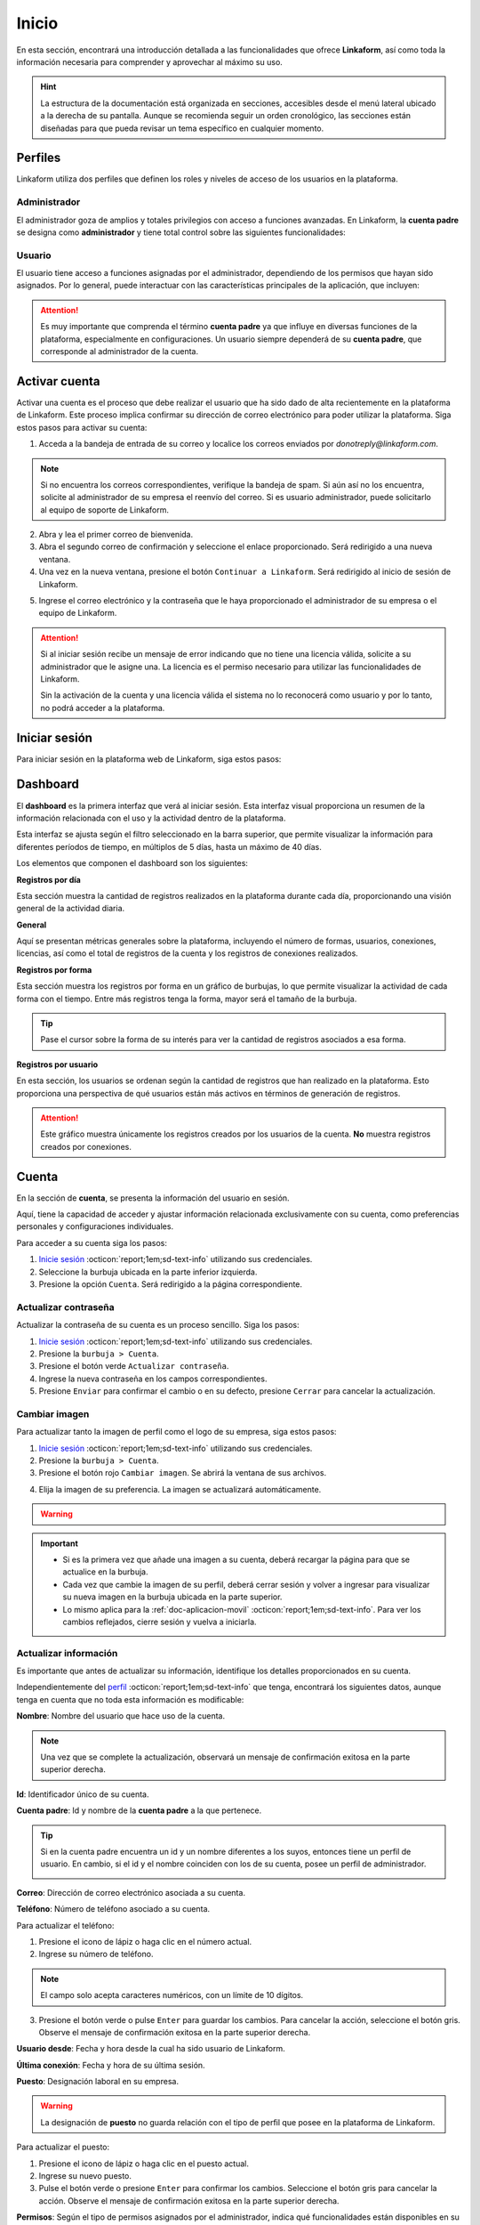 .. _inicio-lkf:

======
Inicio
======

En esta sección, encontrará una introducción detallada a las funcionalidades que ofrece **Linkaform**, así como toda la información necesaria para comprender y aprovechar al máximo su uso.

.. hint:: La estructura de la documentación está organizada en secciones, accesibles desde el menú lateral ubicado a la derecha de su pantalla. Aunque se recomienda seguir un orden cronológico, las secciones están diseñadas para que pueda revisar un tema específico en cualquier momento.

.. _perfiles:

Perfiles
=========

Linkaform utiliza dos perfiles que definen los roles y niveles de acceso de los usuarios en la plataforma.

.. _perfil-admin:

Administrador 
-------------

El administrador goza de amplios y totales privilegios con acceso a funciones avanzadas. En Linkaform, la **cuenta padre** se designa como **administrador** y tiene total control sobre las siguientes funcionalidades:

.. grid:: 2
    :gutter: 0
    :padding: 0
    :margin: 0

    .. grid-item-card:: 
        :columns: 9

        .. image:: /imgs/Inicio/Inicio1.png

    .. grid-item-card:: 
        :columns: 3

        - Dashboard
        - Formas
        - Catálogos
        - Registros
        - Reportes
        - Usuarios
        - Grupos
        - Conexiones
        - Cuenta
        - Licencias

Usuario
-------

El usuario tiene acceso a funciones asignadas por el administrador, dependiendo de los permisos que hayan sido asignados. Por lo general, puede interactuar con las características principales de la aplicación, que incluyen:

.. grid:: 2
    :gutter: 0
    :padding: 0
    :margin: 0

    .. grid-item-card:: 
        :columns: 9

        .. image:: /imgs/Inicio/Inicio2.png

    .. grid-item-card:: 
        :columns: 3

        - Dashboard
        - Formas
        - Catálogos
        - Registros
        - Reportes
        - Cuenta
        - Conexiones

.. attention:: Es muy importante que comprenda el término **cuenta padre** ya que influye en diversas funciones de la plataforma, especialmente en configuraciones. Un usuario siempre dependerá de su **cuenta padre**, que corresponde al administrador de la cuenta. 

.. _activar-cuenta-usuario:

Activar cuenta
==============

Activar una cuenta es el proceso que debe realizar el usuario que ha sido dado de alta recientemente en la plataforma de Linkaform. Este proceso implica confirmar su dirección de correo electrónico para poder utilizar la plataforma. Siga estos pasos para activar su cuenta:

1. Acceda a la bandeja de entrada de su correo y localice los correos enviados por *donotreply@linkaform.com*. 

.. note:: Si no encuentra los correos correspondientes, verifique la bandeja de spam. Si aún así no los encuentra, solicite al administrador de su empresa el reenvío del correo. Si es usuario administrador, puede solicitarlo al equipo de soporte de Linkaform.

2. Abra y lea el primer correo de bienvenida.
3. Abra el segundo correo de confirmación y seleccione el enlace proporcionado. Será redirigido a una nueva ventana.
4. Una vez en la nueva ventana, presione el botón ``Continuar a Linkaform``. Será redirigido al inicio de sesión de Linkaform.

.. image:: /imgs/Inicio/Inicio3.png
    :width: 300px
    :height: 200px

5. Ingrese el correo electrónico y la contraseña que le haya proporcionado el administrador de su empresa o el equipo de Linkaform.

.. attention:: 
    
    Si al iniciar sesión recibe un mensaje de error indicando que no tiene una licencia válida, solicite a su administrador que le asigne una. La licencia es el permiso necesario para utilizar las funcionalidades de Linkaform.

    .. image:: /imgs/Inicio/Inicio4.png

    Sin la activación de la cuenta y una licencia válida el sistema no lo reconocerá como usuario y por lo tanto, no podrá acceder a la plataforma.

.. _iniciar-sesion:

Iniciar sesión
==============

Para iniciar sesión en la plataforma web de Linkaform, siga estos pasos:

.. grid:: 2
    :gutter: 0
    :padding: 0
    :margin: 0

    .. grid-item-card:: 
        :columns: 8

        1. En su navegador favorito, escriba **Linkaform** para acceder a la página web oficial.
        2. Haga clic en el botón ``Iniciar sesión`` ubicado en la parte superior derecha. Será redirigido al inicio de sesión de la plataforma.

        .. seealso:: Ingrese directamente en |app| :octicon:`report;1em;sd-text-info`.

        3. Complete los campos de **correo electrónico** y **contraseña**.

        .. note:: En caso de no disponer de credenciales y según su perfil, por favor, solicite dichas credenciales al administrador de su empresa o al equipo de Linkaform.

        4. Presione ``Log in`` para acceder. Una vez autenticado, será dirigido al `dashboard <#dashboard-in>`_ :octicon:`report;1em;sd-text-info`. 
    
    .. grid-item-card:: 
        :columns: 4

        .. image:: /imgs/Inicio/Inicio5.png

.. _dashboard-in:

Dashboard
=========

El **dashboard**  es la primera interfaz que verá al iniciar sesión. Esta interfaz visual proporciona un resumen de la información relacionada con el uso y la actividad dentro de la plataforma.

Esta interfaz se ajusta según el filtro seleccionado en la barra superior, que permite visualizar la información para diferentes períodos de tiempo, en múltiplos de 5 días, hasta un máximo de 40 días. 

.. image:: /imgs/Inicio/Inicio11.png

.. grid:: 2
    :gutter: 0
    :padding: 0
    :margin: 0

    .. grid-item-card:: 
        :columns: 8

        Para acceder al dashboard, siga:
      
        1. Seleccione ``Dashboard`` en el menú lateral.

        .. hint:: Presione el símbolo ``>`` para visualizar el nombre de las opciones del menú lateral.     

        .. note:: Si no es administrador, podrá visualizar la información de la **cuenta padre** en los elementos del dashboard.   

    .. grid-item-card:: 
        :columns: 4

        .. image:: /imgs/Inicio/Inicio6.png

Los elementos que componen el dashboard son los siguientes:

**Registros por día**

Esta sección muestra la cantidad de registros realizados en la plataforma durante cada día, proporcionando una visión general de la actividad diaria.

.. image:: /imgs/Inicio/Inicio7.png

**General** 

Aquí se presentan métricas generales sobre la plataforma, incluyendo el número de formas, usuarios, conexiones, licencias, así como el total de registros de la cuenta y los registros de conexiones realizados.

.. image:: /imgs/Inicio/Inicio8.png

**Registros por forma**

Esta sección muestra los registros por forma en un gráfico de burbujas, lo que permite visualizar la actividad de cada forma con el tiempo. Entre más registros tenga la forma, mayor será el tamaño de la burbuja.

.. tip:: Pase el cursor sobre la forma de su interés para ver la cantidad de registros asociados a esa forma.

.. image:: /imgs/Inicio/Inicio9.png

**Registros por usuario**

En esta sección, los usuarios se ordenan según la cantidad de registros que han realizado en la plataforma. Esto proporciona una perspectiva de qué usuarios están más activos en términos de generación de registros.

.. attention:: Este gráfico muestra únicamente los registros creados por los usuarios de la cuenta. **No** muestra registros creados por conexiones. 

.. image:: /imgs/Inicio/Inicio10.png

Cuenta
======

En la sección de **cuenta**, se presenta la información del usuario en sesión. 

Aquí, tiene la capacidad de acceder y ajustar información relacionada exclusivamente con su cuenta, como preferencias personales y configuraciones individuales.

.. _pasos-inicio-sesion:

Para acceder a su cuenta siga los pasos:

1. `Inicie sesión <#iniciar-sesion>`_ :octicon:`report;1em;sd-text-info` utilizando sus credenciales.
2. Seleccione la burbuja ubicada en la parte inferior izquierda.
3. Presione la opción ``Cuenta``. Será redirigido a la página correspondiente.

.. image:: /imgs/Inicio/Inicio12.png

Actualizar contraseña
---------------------

Actualizar la contraseña de su cuenta es un proceso sencillo. Siga los pasos:
 
1. `Inicie sesión <#iniciar-sesion>`_ :octicon:`report;1em;sd-text-info` utilizando sus credenciales.
2. Presione la ``burbuja > Cuenta``.
3. Presione el botón verde ``Actualizar contraseña``.
4. Ingrese la nueva contraseña en los campos correspondientes.
5. Presione ``Enviar`` para confirmar el cambio o en su defecto, presione ``Cerrar`` para cancelar la actualización.

.. image:: /imgs/Inicio/Inicio13.png

Cambiar imagen
--------------

Para actualizar tanto la imagen de perfil como el logo de su empresa, siga estos pasos:

1. `Inicie sesión <#iniciar-sesion>`_ :octicon:`report;1em;sd-text-info` utilizando sus credenciales.
2. Presione la ``burbuja > Cuenta``.
3. Presione el botón rojo ``Cambiar imagen``. Se abrirá la ventana de sus archivos.

.. image:: /imgs/Inicio/Inicio14.png

4. Elija la imagen de su preferencia. La imagen se actualizará automáticamente.

.. warning:: 
    
    .. grid:: 2
        :gutter: 0
        :padding: 0
        :margin: 0

        .. grid-item-card:: 
            :columns: 8

            La funcionalidad para cambiar la imagen del logo está disponible únicamente para el `perfil de administrador <#perfil-admin>`_ :octicon:`report;1em;sd-text-info`. Siga los pasos 3 y 4. 

            La imagen debe tener unas dimensiones de 175px de ancho por 40px de alto.

        .. grid-item-card:: 
            :columns: 4
        
            .. image:: /imgs/Inicio/Inicio15.png
                :width: 185px
                :height: 100px

.. important:: 
    
    - Si es la primera vez que añade una imagen a su cuenta, deberá recargar la página para que se actualice en la burbuja.
    
    - Cada vez que cambie la imagen de su perfil, deberá cerrar sesión y volver a ingresar para visualizar su nueva imagen en la burbuja ubicada en la parte superior.

    - Lo mismo aplica para la :ref:`doc-aplicacion-movil` :octicon:`report;1em;sd-text-info`. Para ver los cambios reflejados, cierre sesión y vuelva a iniciarla.

Actualizar información
----------------------

Es importante que antes de actualizar su información, identifique los detalles proporcionados en su cuenta. 

Independientemente del `perfil <#perfiles>`_ :octicon:`report;1em;sd-text-info` que tenga, encontrará los siguientes datos, aunque tenga en cuenta que no toda esta información es modificable:

**Nombre**: Nombre del usuario que hace uso de la cuenta.

.. grid:: 2
    :gutter: 0
    :padding: 0
    :margin: 0

    .. grid-item-card:: 
        :columns: 8

        Para actualizar el nombre:

        1. Presione el icono de lápiz o haga clic en el nombre actual.
        2. Ingrese el nuevo nombre.
        3. Presione el botón verde o directamente pulse ``Enter`` para aplicar los cambios. Seleccione el botón gris para cancelar la acción.

    .. grid-item-card:: 
        :columns: 4

        .. image:: /imgs/Inicio/Inicio17.png

.. note:: Una vez que se complete la actualización, observará un mensaje de confirmación exitosa en la parte superior derecha.

**Id**: Identificador único de su cuenta.

**Cuenta padre**: Id y nombre de la **cuenta padre** a la que pertenece.

.. tip:: 
    
    Si en la cuenta padre encuentra un id y un nombre diferentes a los suyos, entonces tiene un perfil de usuario. En cambio, si el id y el nombre coinciden con los de su cuenta, posee un perfil de administrador.

    .. image:: /imgs/Inicio/Inicio22.png

**Correo**: Dirección de correo electrónico asociada a su cuenta.

**Teléfono**: Número de teléfono asociado a su cuenta. 

Para actualizar el teléfono:

1. Presione el icono de lápiz o haga clic en el número actual.
2. Ingrese su número de teléfono. 

.. note:: El campo solo acepta caracteres numéricos, con un límite de 10 dígitos.

3. Presione el botón verde o pulse ``Enter`` para guardar los cambios. Para cancelar la acción, seleccione el botón gris. Observe el mensaje de confirmación exitosa en la parte superior derecha.

.. image:: /imgs/Inicio/Inicio18.png

**Usuario desde**: Fecha y hora desde la cual ha sido usuario de Linkaform.

**Última conexión**: Fecha y hora de su última sesión.

**Puesto**: Designación laboral en su empresa.

.. warning:: La designación de **puesto** no guarda relación con el tipo de perfil que posee en la plataforma de Linkaform.

Para actualizar el puesto:

1. Presione el icono de lápiz o haga clic en el puesto actual.
2. Ingrese su nuevo puesto.
3. Pulse el botón verde o presione ``Enter``  para confirmar los cambios. Seleccione el botón gris para cancelar la acción. Observe el mensaje de confirmación exitosa en la parte superior derecha.

.. image:: /imgs/Inicio/Inicio19.png

**Permisos**: Según el tipo de permisos asignados por el administrador, indica qué funcionalidades están disponibles en su cuenta.

.. image:: /imgs/Inicio/Inicio23.png

.. list-table::
   :widths: 25 75
   :header-rows: 1
   :align: left

   * - Perfil
     - Permisos
   * - Administrador
     - Tiene acceso total a todas las funciones. Con una cuenta de administrador, podrá crear, editar, responder y eliminar formas, catálogos, registros, reportes, usuarios, grupos, conexiones y licencias.
   * - Usuario sin restricción
     - Puede crear, editar, responder y eliminar sus propias formas, catálogos, registros y reportes o los elementos según los permisos que le hayan sido otorgados por otros usuarios.
   * - Usuario con restricción 
     - Solo podrá crear registros de las formas que le hayan sido compartidas y consultar los registros a los que se le haya asignado permiso. Además, puede crear, editar, responder y eliminar sus propios catálogos y reportes.
       
       Cuando el campo **Permisos** se encuentra vació es un usuario con restricción. 

.. attention:: Estos permisos son asignados solamente por el **administrador**.

**Lenguaje**: Idioma en el que se muestra la plataforma de Linkaform. Actualmente disponible en español e inglés.

Para cambiar el idioma:

1. Presione el icono de lápiz o haga clic en el idioma actual.
2. Elimine el idioma actual.
3. Haga clic sobre el campo para ver las opciones disponibles.
4. Seleccione el idioma de su preferencia.
5. Presione el botón verde o pulse ``Enter``. Si desea cancelar la acción, seleccione el botón gris. Observe el mensaje de confirmación exitosa en la parte superior derecha.

.. image:: /imgs/Inicio/Inicio20.png

.. important:: Cierre sesión y vuelva a ingresar para completar los cambios.

**Zona Horaria**: Configuración del huso horario.

1. Presione el ícono de lápiz o haga clic en la zona horaria actual.
2. Elimine la zona horaria actual.
3. Haga clic sobre el campo para ver las opciones disponibles.
4. Seleccione la zona horaria de su preferencia.
5. Presione el botón verde o pulse ``Enter``. Si desea cancelar la acción, seleccione el botón gris. Observe el mensaje de confirmación exitosa en la parte superior derecha.

.. image:: /imgs/Inicio/Inicio21.png

.. important:: Cierre sesión y vuelva a ingresar para completar los cambios.

Usuarios
========

El apartado de **usuarios** está dirigida y disponible exclusivamente para el `perfil de administrador <#perfil-admin>`_ :octicon:`report;1em;sd-text-info`. Esta sección le brinda el control total sobre la gestión de usuarios dependientes de su cuenta.

Para acceder a los usuarios siga los pasos:

1. `Inicie sesión <#iniciar-sesion>`_ :octicon:`report;1em;sd-text-info` utilizando sus credenciales.
2. Seleccione ``Grupos > Usuarios`` en el menú lateral. Será redirigido a la interfaz correspondiente.

.. hint:: Presione el símbolo ``>`` para visualizar el nombre de las opciones del menú lateral.

En la interfaz de usuarios, encontrará:

- Buscador para localizar usuarios por nombre, usuario o correo.
- Lista ordenada alfabéticamente de usuarios actuales dependientes de su cuenta.
- Información detallada de los usuarios.
- Opciones para dar de alta, baja y editar usuarios.

.. image:: /imgs/Inicio/Inicio24.png

Proceso de Alta de Usuarios
---------------------------

Considere los siguientes puntos y pasos importantes como administrador para dar de alta a un nuevo usuario:

1. Cree un nuevo `nuevo usuario <#usuario-nuevo>`_ :octicon:`report;1em;sd-text-info`.

.. note:: 

    - Al crear un usuario nuevo, Linkaform enviará automáticamente un correo electrónico al nuevo usuario para que inicie el proceso de `activación <#activar-cuenta-usuario>`_ :octicon:`report;1em;sd-text-info` de la cuenta, que consiste en la confirmación del correo.
    - Si el usuario no recibe el correo para activar la cuenta, simplemente reenvíe el correo presionando el botón de reenvío ubicado en la ``Información del usuario >  Información de la cuenta``.

2. Asigne una `licencia <#asignar-licencia>`_ :octicon:`report;1em;sd-text-info`.

.. note:: Una vez que el usuario haya completado el proceso de activación, asigne una licencia. Sin una licencia el usuario no podrá utilizar las funcionalidades de Linkaform.

.. _usuario-nuevo:

Crear usuario
-------------

Para crear un usuario, siga los pasos:

1. `Inicie sesión <#iniciar-sesion>`_ :octicon:`report;1em;sd-text-info` utilizando sus credenciales.
2. Seleccione ``Grupos > Usuarios`` en el menú lateral.
3. Presione el botón verde ubicado arriba del buscador de usuarios.

.. image:: /imgs/Inicio/Inicio25.png

4. Ingrese los datos correspondientes en el formulario. 

.. important:: Considere los siguientes puntos importantes:

    - Asegúrese de que la información sea auténtica y verdadera, especialmente en el correo electrónico.
    - Para usuarios con mayor rotación, es recomendable dar de alta correos genéricos en lugar de correos personalizados. 
    
      Por ejemplo, promotor1@dominiodesuempresa.com
     
      De esta manera, si hay un cambio de personal, solo será necesario actualizar el nombre del usuario en lugar de crear un nuevo usuario, lo que permitirá conservar el contenido dentro de la cuenta.

.. image:: /imgs/Inicio/Inicio26.png

5. Presione el botón ``Enviar`` para crear el usuario o ``Cerrar`` para cancelar el proceso.

Observe la información de confirmación. 

.. image:: /imgs/Inicio/Inicio51.png

.. _informacion-usuario-administrador:

Información del usuario
-----------------------

Para consultar la información de un usuario siga los pasos:

1. `Inicie sesión <#iniciar-sesion>`_ :octicon:`report;1em;sd-text-info` utilizando sus credenciales.
2. Seleccione ``Grupos > Usuarios`` en el menú lateral. Por defecto, podrá visualizar la información del primer usuario de la lista de usuarios.
3. Busque al usuario de su interés utilizando la barra de búsqueda, ya sea por el nombre, usuario o correo.
4. Seleccione al usuario. Observe la información del usuario teniendo en cuenta los siguientes elementos:

La información del usuario se divide en tres secciones, consulte las siguientes pestañas.

.. tab-set::

    .. tab-item:: Información del dispositivo móvil

        Describe la información sobre el dispositivo móvil vinculado a la cuenta del usuario, es decir, el dispositivo utilizado al utilizar la aplicación móvil. Los elementos que la componen son las siguientes:

        .. grid:: 2
            :gutter: 0
            :padding: 0
            :margin: 0

            .. grid-item-card:: 
                :columns: 8

                **Nombre**: Nombre del usuario que hace uso de la cuenta.

                Para actualizar el nombre:

                1. Presione el icono de lápiz o haga clic en el nombre actual.
                2. Ingrese el nuevo nombre.
                3. Presione el botón verde para aplicar los cambios, o simplemente presione ``Enter``, mientras que puede utilizar el botón gris para cancelar la acción. 

                .. note:: Una vez que se complete la actualización, observará un mensaje de confirmación exitosa en la parte superior derecha.

            .. grid-item-card:: 
                :columns: 4

                .. image:: /imgs/Inicio/Inicio27.png

        **Modelo**: Modelo del dispositivo móvil. 

        **Sistema operativo**: Sistema operativo del dispositivo móvil.

        **Version de App**: Versión de la aplicación actualmente instalada en el dispositivo.

        **Última sincronización**: Fecha y hora de la última sincronización desde la aplicación móvil.

        .. note:: Sincronizar implica actualizar y concordar la información entre la plataforma web y la aplicación móvil de Linkaform, asegurando que ambas cuenten con los mismos datos actualizados. 
            
            Los usuarios pueden realizar este proceso desde la :ref:`doc-aplicacion-movil` :octicon:`report;1em;sd-text-info`.

        **Cambiar imagen**

        Para actualizar la imagen de perfil, siga estos pasos:

        1. Presione el botón verde ``Cambiar imagen``. Se abrirá el explorador de su sistema.
        2. Elija la imagen de su preferencia. La imagen se actualizará automáticamente.

        .. important:: Cambiar la imagen de perfil afectará tanto a la plataforma web como a la aplicación móvil. Los usuarios también pueden cambiar su propia imagen.     

        **Desvincular**

        Este proceso implica romper la conexión entre la cuenta y la aplicación móvil.

        Si necesita desvincular el dispositivo, siga este paso:

        1. Presione el botón rojo ``Desvincular``. Esto eliminará la información del dispositivo automáticamente.

        .. note:: 
            
            - Cuando la cuenta inicie sesión nuevamente en un dispositivo, se reflejará aquí.
            - Cuando inicia sesión en un dispositivo, Linkaform vincula su cuenta con ese dispositivo.

    .. tab-item:: Información de la cuenta

        Describe información personal y sobre la cuenta del usuario. Los elementos que la componen son las siguientes:

        .. grid:: 2
            :gutter: 0
            :padding: 0
            :margin: 0

            .. grid-item-card:: 
                :columns: 6

                **Id**: Identificador único de la cuenta.

                **Activo**: Estado del usuario

                .. attention:: 
                    
                    Por defecto, el estado de un nuevo usuario es ``No`` (inactivo). 

                    Si el usuario no ha recibido el correo de activación, reenvíe el correo pulsando el botón correspondiente.

                    .. image:: /imgs/Inicio/Inicio52.png
        
            .. grid-item-card:: 
                :columns: 6

                .. image:: /imgs/Inicio/Inicio28.png

        **Correo**: Dirección de correo electrónico asociada a la cuenta.

        .. tip:: Utilice el botón portapapeles para copiar el correo electrónico.

        **Puesto**: Cargo laboral en la empresa.

        .. important:: La designación de **puesto** no está relacionado con el tipo de `perfil <#perfiles>`_ :octicon:`report;1em;sd-text-info` que posee en la plataforma de Linkaform.

        Para actualizar el puesto:

        1. Haga clic en el icono de edición (lápiz) o en el puesto actual.
        2. Ingrese el nuevo puesto.
        3. Presione el botón verde o pulse ``Enter``. Si desea cancelar la acción, seleccione el botón gris. Observe el mensaje de confirmación exitosa en la parte superior derecha.

        **Teléfono**: Número de teléfono asociado a la cuenta.

        Para actualizar el teléfono:

        1. Haga clic en el icono de edición (lápiz) o en el teléfono actual.
        2. Ingrese el número de teléfono. 

        .. note:: El campo solo acepta caracteres numéricos, con un límite de 10 dígitos.

        3. Presione el botón verde o pulse ``Enter``. Si desea cancelar la acción, seleccione el botón gris. Observe el mensaje de confirmación exitosa en la parte superior derecha.

        **Lenguaje**: Idioma en el que se muestra la plataforma de Linkaform. Actualmente, las opciones disponibles son español e inglés. 

        Para cambiar el idioma:

        1. Haga clic en el icono de edición (lápiz) o en el lenguaje actual.
        2. Elimine el idioma actual.
        3. Haga clic sobre el campo para ver las opciones disponibles.
        4. Seleccione el idioma de su preferencia.
        5. Presione el botón verde o pulse ``Enter``. Si desea cancelar la acción, seleccione el botón gris. Observe el mensaje de confirmación exitosa en la parte superior derecha.

        **Zona Horaria**: Configuración del huso horario.

        1. Haga clic en el icono de edición (lápiz) o en la zona horaria actual.
        2. Elimine la zona horaria actual.
        3. Haga clic sobre el campo para ver las opciones disponibles.
        4. Seleccione la zona horaria de su preferencia.
        5. Presione el botón verde o pulse ``Enter``. Si desea cancelar la acción, seleccione el botón gris. Observe el mensaje de confirmación exitosa en la parte superior derecha.

        **Permisos**: Controla las funcionalidades disponibles para los usuarios a través de sus cuentas. Puede otorgar permisos de administrador, crear formas o establecer usuarios sin permisos.

        Para asignar un permiso:

        1. Haga clic en el icono de edición (lápiz) o en el permiso actual.
        2. Marque las casillas de los permisos deseados.
        3. Presione el botón verde o pulse ``Enter``. Si desea cancelar la acción, seleccione el botón gris. Observe el mensaje de confirmación exitosa en la parte superior derecha.

        .. image:: /imgs/Inicio/Inicio30.png

        .. list-table::
            :widths: 25 75
            :header-rows: 1
            :align: left

            * - Permisos
              - Descripción
            * - Administrador
              - Tiene acceso total a todas las funciones. Con una cuenta de administrador, el usuario puede crear, editar, responder y eliminar formas, catálogos, registros, reportes, usuarios, grupos, conexiones y licencias.
            * - Crear formas
              - El usuario puede crear, editar, responder y eliminar sus propias formas, catálogos, registros y reportes, o según los permisos que le hayan sido otorgados al compartir por otros usuarios.
            * - Usuario sin permisos
              - El usuario solo podrá crear registros de las formas que le hayan sido compartidas y consultar los registros a los que se le haya asignado permiso, pero podrá crear, editar, responder y eliminar sus propios catálogos y reportes.

        .. attention:: Para un usuario sin permisos, simplemente no seleccione ninguna casilla, pero asegúrese de guardar los cambios.

        **Usuario desde**: Fecha y hora en la que el usuario se registró por primera vez en Linkaform.

        **Última conexión**: Fecha y hora en la que el usuario cerró sesión por última vez en Linkaform.

        **ApiKey**: Código único alfanumérico utilizado para autenticar y autorizar el acceso a la **API de Linkaform**, es útil para procesos de **reportes personalizados**.

        Para generar una API Key:

        1. Haga clic en el botón verde con el símbolo ``+``.

        .. image:: /imgs/Inicio/Inicio31.png

        2. Haga clic en el botón azul inferior para copiar la clave.
        3. Si es necesario, puede generar una nueva clave presionando el primer botón azul.
        4. Si desea eliminar la clave, utilice el segundo botón rojo.
        
        .. image:: /imgs/Inicio/Inicio32.png

    .. tab-item:: Historial

        Proporciona detalles generales sobre las formas, catálogos y grupos relacionados con el usuario, tanto los creados por él como los compartidos con él. También muestra los grupos a los que pertenece en la plataforma.

        1. Seleccione la pestaña que desea visualizar la información. 
        
        Para las ``Formas`` o ``Catálogos``.

        .. image:: /imgs/Inicio/Inicio29.png

        - **Nombre**: Nombre de la forma o catálogo.
        - **Dueño**: Nombre del usuario que es propietario de la forma o catálogo.
        - **Permisos**: Indica los permisos asignados sobre las formas o catálogo.
            - **Administrador**: Tiene control total sobre la forma o catálogo.
            - **Compartir**: Puede responder, compartir o ver registros de la forma o catálogo.
            - **Leer/responder**: Solo puede responder a la forma o catálogo.
          
        Para los ``Grupos``.

        - **Grupo**: Nombre del grupo al que pertenece el usuario.
        
        .. seealso:: Consulte `grupos <#grupos-usuarios>`_ :octicon:`report;1em;sd-text-info` para mas detalles.

        - **Acciones**: Opción para eliminar al usuario del grupo.

        .. hint:: 
            
            - Utilice los buscadores en las columnas para filtrar la información según sea necesario.

            Al final de la tabla, encontrará los siguientes botones:

            - **first page**: Regresa a la primera página.
            - **prev page**: Regresa a la pagina anterior.
            - **next para**: Avanza a la siguiente página.
            - **last**: Avanza a la última página.
        
        .. image:: /imgs/Inicio/Inicio33.png

Eliminar usuario
----------------

Para eliminar a un usuario, siga estos pasos:

1. `Inicie sesión <#iniciar-sesion>`_ :octicon:`report;1em;sd-text-info` utilizando sus credenciales.
2. Seleccione ``Grupos > Usuarios`` en el menú lateral. Por defecto, podrá visualizar la información del primer usuario de la lista de usuarios.
3. Busque al usuario de su interés utilizando la barra de búsqueda, ya sea por el nombre, usuario o correo.
4. Seleccione al usuario.
5. Presione el botón rojo ``Borrar usuario`` ubicado en el apartado correspondiente a la información de la cuenta. Lea detenidamente la información proporcionada en la ventana.

.. image:: /imgs/Inicio/Inicio34.png

.. attention:: Tenga  en cuenta que cuando un usuario tiene formas de su propiedad, puede transferir estas formas a otro usuario. 
    
    Si decide realizar la transferencia de las formas, siga los pasos del 6 al 8. Observa que la misma interfaz le proporciona el número de formas que el usuario posee.

    Si opta por borrar el usuario sin realizar la transferencia de formas, simplemente haga clic en el botón ``Borrar``.

6. Seleccione el usuario al que desea transferir las formas del usuario a eliminar.
7. Presione ``Transferir``.

.. image:: /imgs/Inicio/Inicio35.png

8. Presione ``Borrar``. 

.. important:: La transferencia de formas inicia **solo si** presiona el botón ``Borrar``.

.. image:: /imgs/Inicio/Inicio36.png

En la cuenta del usuario seleccionado como receptor, se creará una carpeta con el nombre del usuario eliminado, la cual contendrá todas las formas de su propiedad.

.. image:: /imgs/Inicio/Inicio37.png

.. _grupos-usuarios:

Grupos
======

La sección de **grupos** está disponible exclusivamente para el `perfil de administrador <#perfil-admin>`_ :octicon:`report;1em;sd-text-info`.

Los **grupos** facilitan la gestión de usuarios en la cuenta, lo que simplifica las operaciones administrativas al permitir realizar acciones en varios usuarios simultáneamente. 

Para acceder a los grupos, siga los pasos:

1. `Inicie sesión <#iniciar-sesion>`_ :octicon:`report;1em;sd-text-info` utilizando sus credenciales.
2. Seleccione ``Grupos > Grupos`` en el menú lateral. Será redirigido a la interfaz correspondiente.

.. image:: /imgs/Inicio/Inicio38.png

.. hint:: Presione el símbolo ``>`` para visualizar el nombre de las opciones del menú lateral.

Observe la interfaz sobre grupos. 

.. image:: /imgs/Inicio/Inicio39.png

.. _crear-grupo:

Crear grupo
-----------

Para crear un grupo, siga los pasos:

1. `Inicie sesión <#iniciar-sesion>`_ :octicon:`report;1em;sd-text-info` utilizando sus credenciales.
2. Seleccione ``Grupos > Grupos`` en el menú lateral. Será redirigido a la interfaz correspondiente.
3. Presione el botón ``Nuevo`` ubicado en la parte superior derecha.
4. Ingrese el nombre del grupo.
5. Seleccione a los usuarios disponibles para incluir en el grupo.

.. note:: Un usuario disponible es aquel que forma parte del grupo pero no tiene ningún permiso de modificar nada dentro del grupo.

6. Seleccione los administradores para el grupo.

.. note:: Un administrador puede añadir, modificar y eliminar usuarios del grupo.
  
7. Ingrese a los supervisores para el grupo.

.. note:: Un supervisor puede agregar usuarios pero no puede eliminar usuarios del grupo.

8. Presione ``Guardar`` para crear el grupo o ``Cancelar`` para anular la operación.

.. image:: /imgs/Inicio/Inicio400.png

Operaciones con grupos
----------------------

Si está leyendo la documentación en orden cronológico y aún no está familiarizado con los conceptos sobre **formas**, **catálogos** o **registros**, se recomienda terminar esta parte introductoria y pasar a la documentación correspondiente. 

Las operaciones con grupos mencionadas aquí están reservadas exclusivamente para usuarios con `perfil de administrador <#perfil-admin>`_ :octicon:`report;1em;sd-text-info`.

Compartir Carpeta / Forma
^^^^^^^^^^^^^^^^^^^^^^^^^

Compartir una carpeta o una forma es un proceso similar y sencillo. Siga los pasos:

1. Asegúrese de crear un `grupo <#crear-grupo>`_ :octicon:`report;1em;sd-text-info`.
2. Diríjase a la opción ``Formas > Mis Formas`` en el menú lateral.
3. Identifique la carpeta o la forma de su interés.
4. Haga clic en el ícono de compartir.

.. image:: /imgs/Inicio/Inicio41.png

5. Escriba el nombre del grupo con el que desea compartir la carpeta o la forma. Observe que el nombre del grupo aparecerá en la parte inferior.

6. Defina los permisos que el grupo tendrá:

.. list-table::
   :widths: 25 75
   :header-rows: 1
   :align: left

   * - Permiso
     - Descripción
   * - Lectura
     - Los miembros del grupo podrán ver las formas dentro de la carpeta y crear registros.
   * - Compartir
     - Los miembros del grupo podrán ver y responder a las formas, además de poder compartir la carpeta con otros usuarios.
   * - Admin
     - Los miembros del grupo tendrán los mismos privilegios que los perfiles anteriores, además de poder modificar y eliminar las formas.
   * - Borrar registros
     - Al activar esta opción, los miembros del grupo podrán eliminar registros de las formas. Si no se activa, no podrán eliminar registros incluso si tienen el perfil de ``Admin``.


7. Presione el botón ``Compartir``.

.. note:: Observe que el nombre del grupo aparecerá en la parte inferior, seguido de un número. Este número es el **ID** de su cuenta, que corresponde a la cuenta padre.

.. image:: /imgs/Inicio/Inicio42.png

.. note:: 

    - Cuando se comparte una carpeta, las formas que contiene heredan automáticamente los permisos.
    
    - Si necesita mover una forma a una carpeta, simplemente arrástrela al lugar que necesite. Si necesita mover una forma fuera de alguna carpeta, a la raíz, simplemente arrástrela a la columna principal.

Compartir Carpeta / Catálogos
^^^^^^^^^^^^^^^^^^^^^^^^^^^^^

Compartir una carpeta o una catalogo es un proceso sencillo. Siga los pasos:

1. Asegúrese de crear un `grupo <#crear-grupo>`_ :octicon:`report;1em;sd-text-info`.
2. Diríjase a la opción ``Catálogos``, ubicada en el menú vertical a la izquierda de su pantalla.
3. Identifique la carpeta o el catálogo de su interés.
4. Haga clic en el primer icono ``Opciones > Compartir`` o seleccione el segundo ícono de compartir.

.. image:: /imgs/Inicio/Inicio43.png

5. Escriba el nombre del grupo con el que desea compartir la carpeta o el catálogo. 

6. Defina los permisos del grupo:

.. list-table::
   :widths: 25 75
   :header-rows: 1
   :align: left

   * - Perfil
     - Descripción
   * - Lectura
     - Los miembros del grupo podrán ver los catálogos dentro de la carpeta y crear registros.
   * - Compartir
     - Los miembros del grupo podrán ver y responder a los catálogos, además de poder compartir la carpeta con otros usuarios.
   * - Admin
     - Los miembros del grupo tendrán los mismos privilegios que los perfiles anteriores, además de poder modificar y eliminar los catálogos.
   * - Filtros
     - Filtros para los registros del catálogo. Consulte el siguiente enlace para :ref:`crear-filtro` :octicon:`report;1em;sd-text-info`.
   * - Borrar registros
     - Al activar esta opción, los miembros del grupo podrán eliminar registros de los catálogos. Si no se activa, no podrán eliminar registros incluso si tienen el perfil de ``Admin``.


.. important:: 
    
    - Cuando se comparte una carpeta, los catálogos que contiene heredan automáticamente los permisos.
    - Si necesita mover un catálogo a una carpeta, simplemente arrástrela al lugar que necesite. Si necesita mover un catálogo fuera de alguna carpeta, a la raíz, simplemente arrástrela a la columna principal.

7. Presione el botón ``Compartir``.

.. image:: /imgs/Inicio/Inicio44.png

Buscar registros
^^^^^^^^^^^^^^^^

El proceso para buscar registros por grupo es el siguiente:

1. Diríjase a la opción ``Registros`` en el menú lateral. Por defecto, se mostrarán todos los registros de las formas que actualmente están relacionadas con la cuenta.
2. Si desea obtener información sobre los registros de una forma específica, ingrese el nombre de la forma en el campo de búsqueda. 

.. attention:: Si desea visualizar los registros de todas las formas sin especificar una en particular, omita este paso.

3. Active la casilla de ``Grupos en línea``.
4. Presione el botón ``Filtrar``. Se mostrarán todos los registros creados por los usuarios que son miembros del grupo seleccionado.

.. image:: /imgs/Inicio/Inicio45.png

Editar grupo
------------

Para modificar un grupo, siga los pasos:

1. `Inicie sesión <#iniciar-sesion>`_ :octicon:`report;1em;sd-text-info` utilizando sus credenciales.
2. Seleccione ``Grupos > Grupos`` en el menú lateral. Será redirigido a la interfaz correspondiente.
3. Identifique el grupo que desea modificar en la barra de grupos en la parte izquierda.
4. Realice las modificaciones necesarias:

- Cambie el nombre del grupo si es necesario.
- Agregue o elimine usuarios disponibles en el grupo utilizando el selector o botón correspondiente.

.. note:: Un usuario disponible es aquel que forma parte del grupo pero no tiene ningún permiso de modificar nada dentro del grupo.

- Seleccione nuevos administradores para el grupo o elimine administradores pulsando el botón correspondiente.

.. note:: Un administrador puede añadir, modificar y eliminar usuarios del grupo.
  
- Ingrese nuevos supervisores para el grupo o elimine supervisores pulsando el botón correspondiente.

.. note:: Un supervisor puede agregar usuarios pero no puede eliminar usuarios del grupo.

5. Presione ``Guardar`` para actualizar el grupo o ``Cancelar`` para anular la operación.

.. image:: /imgs/Inicio/Inicio46.png

Eliminar grupo
--------------

Para eliminar un grupo, siga los pasos:

1. `Inicie sesión <#iniciar-sesion>`_ :octicon:`report;1em;sd-text-info` utilizando sus credenciales.
2. Seleccione ``Grupos`` en el menú lateral. Será redirigido a la interfaz correspondiente.
3. Identifique el grupo que desea eliminar en la barra de grupos en la parte izquierda.
4. Presione el botón ``Borrar`` en la parte inferior derecha.
5. Para confirmar la acción presione ``Borrar`` o ``Cancelar`` para anular la operación

.. image:: /imgs/Inicio/Inicio47.png

.. _asignar-licencia:

Licencias
=========

La sección de **licencias** está disponible exclusivamente para el `perfil de administrador <#perfil-admin>`_ :octicon:`report;1em;sd-text-info`.

Una licencia es la que permite la autorización a los usuarios de acceder y utilizar las funcionalidades de la plataforma de Linkaform. Para asignar una licencia a un usuario, siga los siguientes pasos:

1. `Inicie sesión <#iniciar-sesion>`_ :octicon:`report;1em;sd-text-info` utilizando sus credenciales.
2. Seleccione ``Grupos > Usuarios`` en el menú lateral.
3. Busque al usuario de su interés para asignar la licencia utilizando la barra de búsqueda, ya sea por el nombre, usuario o correo.
4. Seleccione al usuario.
5. Haga clic en el botón portapapeles para copiar el correo electrónico del usuario.

.. image:: /imgs/Inicio/Inicio48.png

6. Seleccione la burbuja ubicada en la parte inferior izquierda seguido de la opción ``Licencias``. Observe la interfaz de licencias donde:

.. image:: /imgs/Inicio/Inicio49.png

.. list-table::
   :widths: 25 75
   :header-rows: 1
   :align: left

   * - Campo
     - Descripción
   * - Dueño
     - Propietario de la licencia.
   * - Código de licencia
     - Identificador único asociado a cada licencia.
   * - Licencia
     - Tipo de licencia que se está utilizando.
   * - Usuario
     - Usuario al que se ha asignado la licencia.
   * - Conexión
     - Correo del usuario.
   * - Expiración
     - Fecha de vencimiento de la licencia.
   * - Estatus
     - Estado actual de la licencia.

.. attention:: Para obtener una nueva licencia, solicite al equipo de Linkaform el número necesario y realice el pago correspondiente.

7. Busque una licencia con la leyenda ``Sin usuario`` en la columna **usuario**.
8. Presione sobre el icono de edición (lápiz).
9. Pegue el correo electrónico del usuario previamente copiado.
10. Presione el botón verde o ``Enter`` para asignar la licencia. Verifique el mensaje de confirmación en la parte superior derecha.

.. image:: /imgs/Inicio/Inicio50.png

.. important::
    
    - **Quitar licencia**: Para eliminar la licencia de un usuario, simplemente edite la licencia y elimine el correo asociado.

    - **Eliminar licencia**: Para eliminar una licencia, presione el botón rojo ``Cancelar``. Tenga en cuenta que eliminar una licencia es una acción irreversible, por lo tanto, requerirá la adquisición de una nueva licencia.
    - **Búsqueda avanzada**: Si posee un gran número de licencias, utilice los buscadores correspondientes para encontrar la licencia o usuario deseado.

.. LIGAS DE INTERÉS EXTERNO 

.. |app| raw:: html

    <a href="https://app.linkaform.com/" target="_blank">app.linkaform.com</a>

.. |lkf| raw:: html

    <a href="https://app.linkaform.com/" target="_blank">linkaform</a>

.. |clothes| raw:: html

        <!DOCTYPE html>
        <html lang="en">
            <head>
                <meta charset="UTF-8">
                <meta name="viewport" content="width=device-width, initial-scale=1.0">
                <script src="https://kit.fontawesome.com/7a9f3502a7.js" crossorigin="anonymous"></script>
            </head>
            <body>
                <i class="fa-solid fa-shirt fa-6x" style="margin-right: 18px; color: #FFD43B;"></i>
            </body>
        </html>

.. |bank| raw:: html

        <!DOCTYPE html>
        <html lang="en">
            <head>
                <meta charset="UTF-8">
                <meta name="viewport" content="width=device-width, initial-scale=1.0">
                <script src="https://kit.fontawesome.com/7a9f3502a7.js" crossorigin="anonymous"></script>
            </head>
            <body>
                <i class="fa-solid fa-building-columns fa-6x" style="margin-right: 18px; color: #FFD43B;"></i>
            </body>
        </html>

.. |tools| raw:: html

        <!DOCTYPE html>
        <html lang="en">
            <head>
                <meta charset="UTF-8">
                <meta name="viewport" content="width=device-width, initial-scale=1.0">
                <script src="https://kit.fontawesome.com/7a9f3502a7.js" crossorigin="anonymous"></script>
            </head>
            <body>
                <i class="fa-solid fa-screwdriver-wrench fa-6x" style="margin-right: 18px; color: #FFD43B;"></i>
            </body>
        </html>

